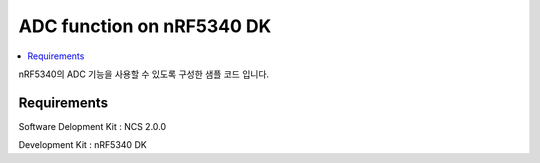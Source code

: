 ADC function on nRF5340 DK
##########################

.. contents::
   :local:
   :depth: 2

nRF5340의  ADC 기능을 사용할 수 있도록 구성한 샘플 코드 입니다.

Requirements
************

Software Delopment Kit : NCS 2.0.0

Development Kit : nRF5340 DK




